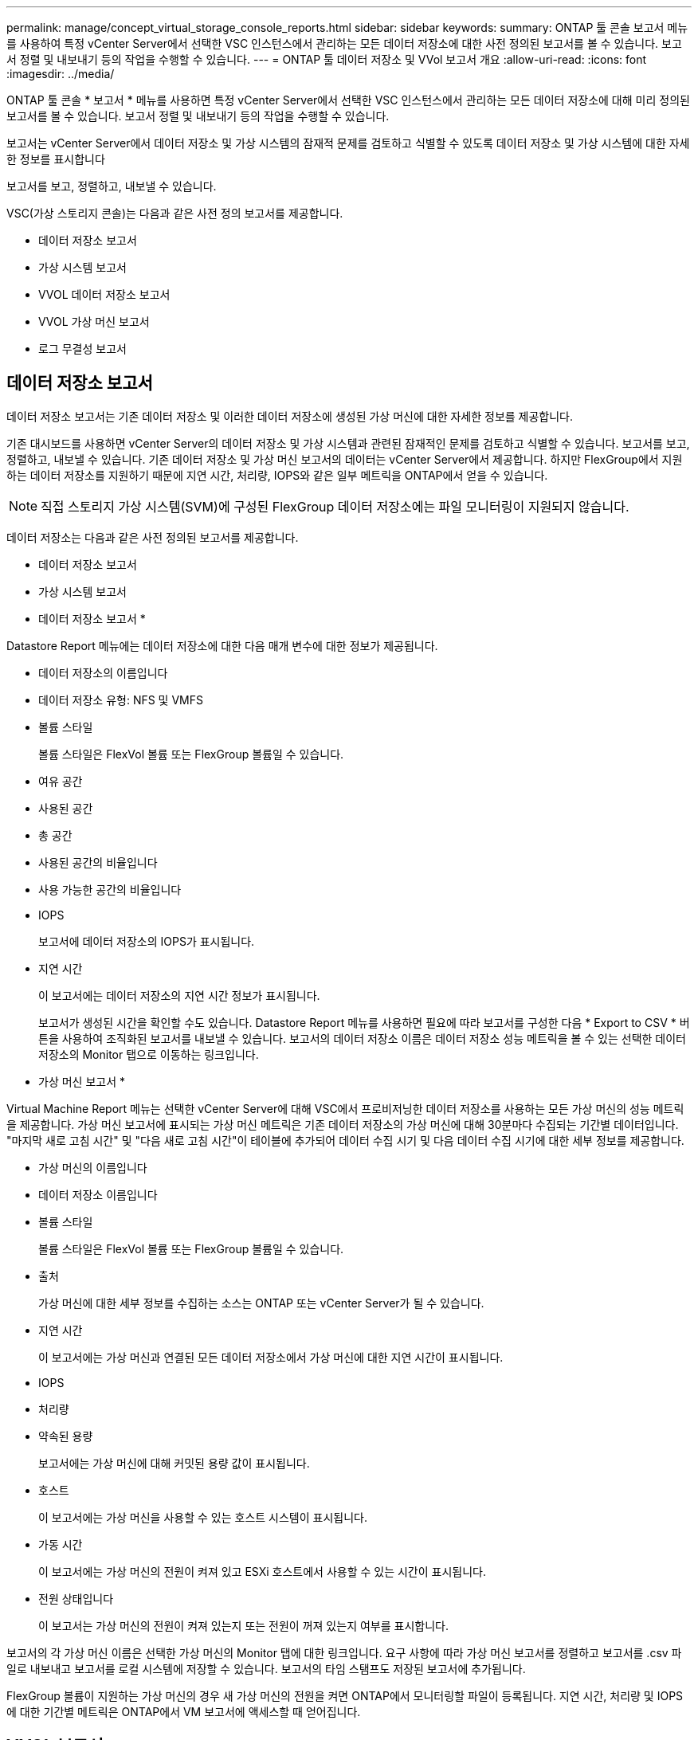 ---
permalink: manage/concept_virtual_storage_console_reports.html 
sidebar: sidebar 
keywords:  
summary: ONTAP 툴 콘솔 보고서 메뉴를 사용하여 특정 vCenter Server에서 선택한 VSC 인스턴스에서 관리하는 모든 데이터 저장소에 대한 사전 정의된 보고서를 볼 수 있습니다. 보고서 정렬 및 내보내기 등의 작업을 수행할 수 있습니다. 
---
= ONTAP 툴 데이터 저장소 및 VVol 보고서 개요
:allow-uri-read: 
:icons: font
:imagesdir: ../media/


[role="lead"]
ONTAP 툴 콘솔 * 보고서 * 메뉴를 사용하면 특정 vCenter Server에서 선택한 VSC 인스턴스에서 관리하는 모든 데이터 저장소에 대해 미리 정의된 보고서를 볼 수 있습니다. 보고서 정렬 및 내보내기 등의 작업을 수행할 수 있습니다.

보고서는 vCenter Server에서 데이터 저장소 및 가상 시스템의 잠재적 문제를 검토하고 식별할 수 있도록 데이터 저장소 및 가상 시스템에 대한 자세한 정보를 표시합니다

보고서를 보고, 정렬하고, 내보낼 수 있습니다.

VSC(가상 스토리지 콘솔)는 다음과 같은 사전 정의 보고서를 제공합니다.

* 데이터 저장소 보고서
* 가상 시스템 보고서
* VVOL 데이터 저장소 보고서
* VVOL 가상 머신 보고서
* 로그 무결성 보고서




== 데이터 저장소 보고서

데이터 저장소 보고서는 기존 데이터 저장소 및 이러한 데이터 저장소에 생성된 가상 머신에 대한 자세한 정보를 제공합니다.

기존 대시보드를 사용하면 vCenter Server의 데이터 저장소 및 가상 시스템과 관련된 잠재적인 문제를 검토하고 식별할 수 있습니다. 보고서를 보고, 정렬하고, 내보낼 수 있습니다. 기존 데이터 저장소 및 가상 머신 보고서의 데이터는 vCenter Server에서 제공합니다. 하지만 FlexGroup에서 지원하는 데이터 저장소를 지원하기 때문에 지연 시간, 처리량, IOPS와 같은 일부 메트릭을 ONTAP에서 얻을 수 있습니다.


NOTE: 직접 스토리지 가상 시스템(SVM)에 구성된 FlexGroup 데이터 저장소에는 파일 모니터링이 지원되지 않습니다.

데이터 저장소는 다음과 같은 사전 정의된 보고서를 제공합니다.

* 데이터 저장소 보고서
* 가상 시스템 보고서


* 데이터 저장소 보고서 *

Datastore Report 메뉴에는 데이터 저장소에 대한 다음 매개 변수에 대한 정보가 제공됩니다.

* 데이터 저장소의 이름입니다
* 데이터 저장소 유형: NFS 및 VMFS
* 볼륨 스타일
+
볼륨 스타일은 FlexVol 볼륨 또는 FlexGroup 볼륨일 수 있습니다.

* 여유 공간
* 사용된 공간
* 총 공간
* 사용된 공간의 비율입니다
* 사용 가능한 공간의 비율입니다
* IOPS
+
보고서에 데이터 저장소의 IOPS가 표시됩니다.

* 지연 시간
+
이 보고서에는 데이터 저장소의 지연 시간 정보가 표시됩니다.

+
보고서가 생성된 시간을 확인할 수도 있습니다. Datastore Report 메뉴를 사용하면 필요에 따라 보고서를 구성한 다음 * Export to CSV * 버튼을 사용하여 조직화된 보고서를 내보낼 수 있습니다. 보고서의 데이터 저장소 이름은 데이터 저장소 성능 메트릭을 볼 수 있는 선택한 데이터 저장소의 Monitor 탭으로 이동하는 링크입니다.



* 가상 머신 보고서 *

Virtual Machine Report 메뉴는 선택한 vCenter Server에 대해 VSC에서 프로비저닝한 데이터 저장소를 사용하는 모든 가상 머신의 성능 메트릭을 제공합니다. 가상 머신 보고서에 표시되는 가상 머신 메트릭은 기존 데이터 저장소의 가상 머신에 대해 30분마다 수집되는 기간별 데이터입니다. "마지막 새로 고침 시간" 및 "다음 새로 고침 시간"이 테이블에 추가되어 데이터 수집 시기 및 다음 데이터 수집 시기에 대한 세부 정보를 제공합니다.

* 가상 머신의 이름입니다
* 데이터 저장소 이름입니다
* 볼륨 스타일
+
볼륨 스타일은 FlexVol 볼륨 또는 FlexGroup 볼륨일 수 있습니다.

* 출처
+
가상 머신에 대한 세부 정보를 수집하는 소스는 ONTAP 또는 vCenter Server가 될 수 있습니다.

* 지연 시간
+
이 보고서에는 가상 머신과 연결된 모든 데이터 저장소에서 가상 머신에 대한 지연 시간이 표시됩니다.

* IOPS
* 처리량
* 약속된 용량
+
보고서에는 가상 머신에 대해 커밋된 용량 값이 표시됩니다.

* 호스트
+
이 보고서에는 가상 머신을 사용할 수 있는 호스트 시스템이 표시됩니다.

* 가동 시간
+
이 보고서에는 가상 머신의 전원이 켜져 있고 ESXi 호스트에서 사용할 수 있는 시간이 표시됩니다.

* 전원 상태입니다
+
이 보고서는 가상 머신의 전원이 켜져 있는지 또는 전원이 꺼져 있는지 여부를 표시합니다.



보고서의 각 가상 머신 이름은 선택한 가상 머신의 Monitor 탭에 대한 링크입니다. 요구 사항에 따라 가상 머신 보고서를 정렬하고 보고서를 .csv 파일로 내보내고 보고서를 로컬 시스템에 저장할 수 있습니다. 보고서의 타임 스탬프도 저장된 보고서에 추가됩니다.

FlexGroup 볼륨이 지원하는 가상 머신의 경우 새 가상 머신의 전원을 켜면 ONTAP에서 모니터링할 파일이 등록됩니다. 지연 시간, 처리량 및 IOPS에 대한 기간별 메트릭은 ONTAP에서 VM 보고서에 액세스할 때 얻어집니다.



== VVOL 보고서

VVOL 보고서는 VMware 가상 볼륨(VVol) 데이터 저장소 및 해당 데이터 저장소에 생성된 가상 머신에 대한 자세한 정보를 표시합니다. VVol 대시보드를 사용하면 vCenter Server에서 VVOL 데이터 저장소 및 가상 머신과 관련된 잠재적인 문제를 검토하고 식별할 수 있습니다.

보고서를 보고, 구성하고, 내보낼 수 있습니다. ONTAP는 VVOL 데이터 저장소 및 가상 머신 보고서에 대한 데이터를 제공합니다.

VVOL은 사전 스캔 보고서를 다음과 같이 제공합니다.

* VVOL 데이터 저장소 보고서
* Vvols VM 보고서


* VVOL 데이터 저장소 보고서 *

VVol Datastore Report(VVol 데이터스토어 보고서) 메뉴는 데이터스토어에 대한 다음 매개변수에 대한 정보를 제공합니다.

* VVol 데이터스토어 이름입니다
* 여유 공간
* 사용된 공간
* 총 공간
* 사용된 공간의 비율입니다
* 사용 가능한 공간의 비율입니다
* IOPS
* 지연 시간 성능 메트릭은 ONTAP 9.8 이상의 NFS 기반 VVol 데이터 저장소에 사용할 수 있습니다. 보고서가 생성된 시간을 확인할 수도 있습니다. VVol Datastore Report(VVol 데이터스토어 보고서) 메뉴를 사용하면 필요에 따라 보고서를 구성한 다음 * Export to CSV *(CSV로 내보내기) 버튼을 사용하여 조직화된 보고서를 내보낼 수 있습니다. 보고서의 각 SAN VVol 데이터 저장소 이름은 선택한 SAN VVol 데이터 저장소의 Monitor 탭으로 이동하는 링크입니다. 이 탭에서 성능 메트릭을 보는 데 사용할 수 있습니다.


* VVOL 가상 머신 보고서 *

VVol Virtual Machine Summary Report(VVol 가상 머신 요약 보고서) 메뉴는 선택한 vCenter Server에 대해 VASA Provider for ONTAP가 프로비저닝한 SAN VVol 데이터 저장소를 사용하는 모든 가상 머신의 성능 메트릭을 제공합니다. VM 보고서에 표시되는 가상 머신 메트릭은 VVOL 데이터 저장소의 가상 머신에 대해 10분마다 수집되는 기간별 데이터입니다. "마지막 새로 고침 시간" 및 "다음 새로 고침 시간"이 테이블에 추가되어 데이터 수집 시기 및 다음 데이터 수집 시기에 대한 정보를 제공합니다.

* 가상 머신의 이름입니다
* 약속된 용량
* 가동 시간
* IOPS
* 처리량
+
이 보고서는 가상 머신의 전원이 켜져 있는지 또는 전원이 꺼져 있는지 여부를 표시합니다.

* 논리적 공간입니다
* 호스트
* 전원 상태입니다
* 지연 시간
+
이 보고서는 가상 머신과 연결된 모든 VVol 데이터스토어의 가상 머신 지연 시간을 표시합니다.



보고서의 각 가상 머신 이름은 선택한 가상 머신의 Monitor 탭에 대한 링크입니다. 필요에 따라 가상 머신 보고서를 구성하고 보고서를 '.csv' 형식으로 내보낸 다음 보고서를 로컬 시스템에 저장할 수 있습니다. 보고서의 타임 스탬프가 저장된 보고서에 추가됩니다.

* 로그 무결성 보고서 *

로그 무결성 보고서에는 파일 무결성 상태가 표시됩니다. 로그 무결성은 예약된 간격으로 검사되고 보고서는 로그 무결성 보고서 탭에 표시됩니다. 또한 롤오버되는 여러 감사 파일의 상태도 제공합니다.

사용 가능한 로그 파일 상태는 다음과 같습니다.

* Active(활성): 로그가 기록되는 현재 활성 파일을 나타냅니다.
* Normal(일반): 아카이브 파일이 변조되거나 삭제되지 않았음을 나타냅니다.
* 변경: 파일이 보관 후 수정되었음을 나타냅니다
* ROLLOVER_DELETE: log4j 보존 정책의 일부로 파일이 삭제되었음을 나타냅니다.
* Unexpected_delete: 파일이 수동으로 삭제되었음을 나타냅니다.


VMware vSphere용 ONTAP 툴은 다음에 대한 감사 로깅을 생성합니다.

* VSC 서비스
+
vscservice의 감사 로그 위치: _/opt/netapp/vscservice/vsc-audit.log_. 로그 무결성 보고서의 다음 매개 변수는 _/opt/netapp/vscserver/etc/log4j2.properties_ 파일에서 변경할 수 있습니다.

+
** 롤오버의 최대 로그 크기입니다.
** 보존 정책, 이 매개 변수의 기본값은 10개 파일입니다.
** 파일 크기, 이 매개 변수의 기본값은 파일이 보관되기 10MB입니다. 새 값을 적용하려면 서비스를 다시 시작해야 합니다.


* VP 서비스
+
VP 서비스의 감사 로그 위치: _/opt/netapp/vpservice/vp-audit.log_vp 감사 로그는 file_/opt/netapp/vpserver/conf/log4j2.properties_ 에서 수정할 수 있습니다. 새 값을 적용하려면 서비스를 다시 시작해야 합니다.

* 유지보수 명령
+
유지보수 서비스의 감사 로그 위치: _/opt/netapp/vscservice/maint-audit.log_maint 로그 파일은 _/opt/netapp/vscserver/etc/maint_logger.properties_ 파일에서 수정할 수 있습니다. 기본값을 변경하면 새 값이 적용되도록 서버를 다시 시작합니다.



스케줄러는 정기적으로 감사 로그를 확인하도록 설정할 수 있습니다. 스케줄러의 기본값은 1일입니다. 값은 _/opt/netapp/vscserver/etc/maint_logger.properties_ 파일에서 변경할 수 있습니다.
